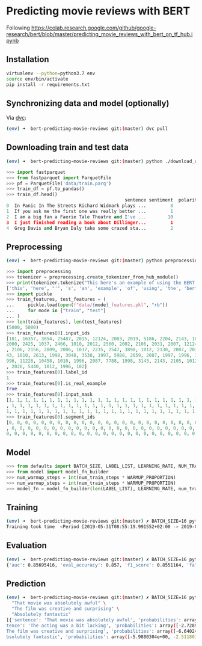 * Predicting movie reviews with BERT

Following https://colab.research.google.com/github/google-research/bert/blob/master/predicting_movie_reviews_with_bert_on_tf_hub.ipynb

** Installation

#+BEGIN_SRC sh
virtualenv --python=python3.7 env
source env/bin/activate
pip install -r requirements.txt
#+END_SRC

** Synchronizing data and model (optionally)

Via [[https://dvc.org/][dvc]]:

#+BEGIN_SRC sh
(env) ➜  bert-predicting-movie-reviews git:(master) dvc pull
#+END_SRC
** Downloading train and test data

#+BEGIN_SRC sh
(env) ➜  bert-predicting-movie-reviews git:(master) python ./download_and_load_datasets.py
#+END_SRC

#+BEGIN_SRC python
>>> import fastparquet
>>> from fastparquet import ParquetFile
>>> pf = ParquetFile('data/train.parq')
>>> train_df = pf.to_pandas()
>>> train_df.head()
                                            sentence sentiment  polarity
0  In Panic In The Streets Richard Widmark plays ...         8         1
1  If you ask me the first one was really better ...         1         0
2  I am a big fan a Faerie Tale Theatre and I've ...        10         1
3  I just finished reading a book about Dillinger...         1         0
4  Greg Davis and Bryan Daly take some crazed sta...         2         0
#+END_SRC
** Preprocessing

#+BEGIN_SRC sh
(env) ➜  bert-predicting-movie-reviews git:(master) python preprocessing.py
#+END_SRC

#+BEGIN_SRC python
>>> import preprocessing
>>> tokenizer = preprocessing.create_tokenizer_from_hub_module()
>>> print(tokenizer.tokenize("This here's an example of using the BERT tokenizer"))
['this', 'here', "'", 's', 'an', 'example', 'of', 'using', 'the', 'bert', 'token', '##izer']
>>> import pickle
>>> train_features, test_features = (
...     pickle.load(open(f"data/{mode}_features.pkl", "rb"))
...     for mode in ["train", "test"]
... )
>>> len(train_features), len(test_features)
(5000, 5000)
>>> train_features[0].input_ids
[101, 16357, 3854, 25487, 2015, 12124, 2003, 2019, 5186, 2204, 2143, 1012, 2129, 1005, 1055, 2008, 1029, 3854, 25487, 2038, 1037, 2200, 19551, 2126, 
2000, 2425, 1037, 2466, 1010, 2012, 2560, 2002, 2106, 2031, 2007, 12124, 1012, 2000, 2033, 1996, 2878, 2143, 2001, 2066, 2019, 3325, 2130, 2065, 1045
, 2106, 2156, 2009, 2006, 1037, 2235, 2547, 3898, 1012, 2130, 2007, 2035, 1996, 12225, 1010, 1999, 2026, 5448, 1010, 2023, 2143, 2003, 1996, 2087, 31
43, 1010, 2613, 1998, 3048, 3538, 1997, 5988, 2059, 2087, 1997, 1996, 3152, 2006, 1996, 2327, 5539, 2862, 1012, 1045, 2036, 2228, 2009, 2003, 3383, 1
996, 11228, 10458, 1010, 1996, 2087, 7788, 1998, 3143, 2143, 2105, 1012, 2035, 2157, 2045, 2024, 2060, 2204, 3924, 2205, 1010, 2021, 2023, 2028, 2003
, 2026, 5440, 1012, 1996, 102]
>>> train_features[0].label_id
1
>>> train_features[0].is_real_example
True
>>> train_features[0].input_mask
[1, 1, 1, 1, 1, 1, 1, 1, 1, 1, 1, 1, 1, 1, 1, 1, 1, 1, 1, 1, 1, 1, 1, 1, 1, 1, 1, 1, 1, 1, 1, 1, 1, 1, 1, 1, 1, 1, 1, 1, 1, 1, 1, 1, 1, 1, 1, 1, 1, 1
, 1, 1, 1, 1, 1, 1, 1, 1, 1, 1, 1, 1, 1, 1, 1, 1, 1, 1, 1, 1, 1, 1, 1, 1, 1, 1, 1, 1, 1, 1, 1, 1, 1, 1, 1, 1, 1, 1, 1, 1, 1, 1, 1, 1, 1, 1, 1, 1, 1, 
1, 1, 1, 1, 1, 1, 1, 1, 1, 1, 1, 1, 1, 1, 1, 1, 1, 1, 1, 1, 1, 1, 1, 1, 1, 1, 1, 1, 1]
>>> train_features[0].segment_ids
[0, 0, 0, 0, 0, 0, 0, 0, 0, 0, 0, 0, 0, 0, 0, 0, 0, 0, 0, 0, 0, 0, 0, 0, 0, 0, 0, 0, 0, 0, 0, 0, 0, 0, 0, 0, 0, 0, 0, 0, 0, 0, 0, 0, 0, 0, 0, 0, 0, 0
, 0, 0, 0, 0, 0, 0, 0, 0, 0, 0, 0, 0, 0, 0, 0, 0, 0, 0, 0, 0, 0, 0, 0, 0, 0, 0, 0, 0, 0, 0, 0, 0, 0, 0, 0, 0, 0, 0, 0, 0, 0, 0, 0, 0, 0, 0, 0, 0, 0, 
0, 0, 0, 0, 0, 0, 0, 0, 0, 0, 0, 0, 0, 0, 0, 0, 0, 0, 0, 0, 0, 0, 0, 0, 0, 0, 0, 0, 0]
#+END_SRC

** Model

#+BEGIN_SRC python
>>> from defaults import BATCH_SIZE, LABEL_LIST, LEARNING_RATE, NUM_TRAIN_EPOCHS, WARMUP_PROPORTION
>>> from model import model_fn_builder
>>> num_warmup_steps = int(num_train_steps * WARMUP_PROPORTION)
>>> num_warmup_steps = int(num_train_steps * WARMUP_PROPORTION)
>>> model_fn = model_fn_builder(len(LABEL_LIST), LEARNING_RATE, num_train_steps, num_warmup_steps)
#+END_SRC

** Training

#+BEGIN_SRC sh
(env) ➜  bert-predicting-movie-reviews git:(master) ✗ BATCH_SIZE=16 python train.py
Training took time  <Period [2019-05-31T08:55:19.991552+02:00 -> 2019-05-31T09:01:59.765379+02:00]>
#+END_SRC

** Evaluation

#+BEGIN_SRC sh
(env) ➜  bert-predicting-movie-reviews git:(master) ✗ BATCH_SIZE=16 python evaluate.py
{'auc': 0.85695416, 'eval_accuracy': 0.857, 'f1_score': 0.8551164, 'false_negatives': 366.0, 'false_positives': 349.0, 'loss': 0.6504969, 'precision': 0.8580724, 'recall': 0.85218096, 'true_negatives': 2175.0, 'true_positives': 2110.0, 'global_step': 937}
#+END_SRC

** Prediction

#+BEGIN_SRC sh
(env) ➜  bert-predicting-movie-reviews git:(master) ✗ BATCH_SIZE=16 python predict.py \
  "That movie was absolutely awful" \                                                                                                                  "The acting was a bit lacking" \                                                                       
  "The film was creative and surprising" \
  "Absolutely fantastic"
[{'sentence': 'That movie was absolutely awful', 'probabilities': array([-1.3002045e-03, -6.6458936e+00], dtype=float32), 'label': 'Negative'}, {'sen
tence': 'The acting was a bit lacking', 'probabilities': array([-2.7289076e-03, -5.9052234e+00], dtype=float32), 'label': 'Negative'}, {'sentence': '
The film was creative and surprising', 'probabilities': array([-6.6402445e+00, -1.3075859e-03], dtype=float32), 'label': 'Positive'}, {'sentence': 'A
bsolutely fantastic', 'probabilities': array([-5.9880304e+00, -2.5118012e-03], dtype=float32), 'label': 'Positive'}]
#+END_SRC
